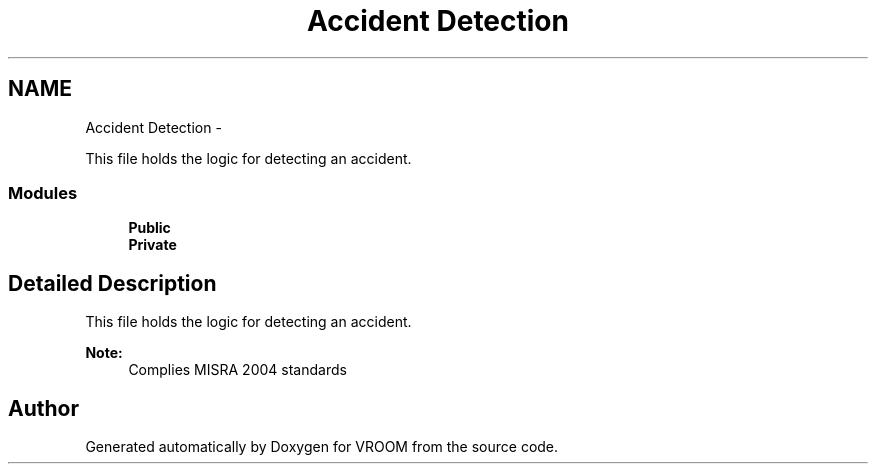 .TH "Accident Detection" 3 "Thu Dec 11 2014" "Version v0.01" "VROOM" \" -*- nroff -*-
.ad l
.nh
.SH NAME
Accident Detection \- 
.PP
This file holds the logic for detecting an accident\&.  

.SS "Modules"

.in +1c
.ti -1c
.RI "\fBPublic\fP"
.br
.ti -1c
.RI "\fBPrivate\fP"
.br
.in -1c
.SH "Detailed Description"
.PP 
This file holds the logic for detecting an accident\&. 


.PP
\fBNote:\fP
.RS 4
Complies MISRA 2004 standards 
.RE
.PP

.SH "Author"
.PP 
Generated automatically by Doxygen for VROOM from the source code\&.
